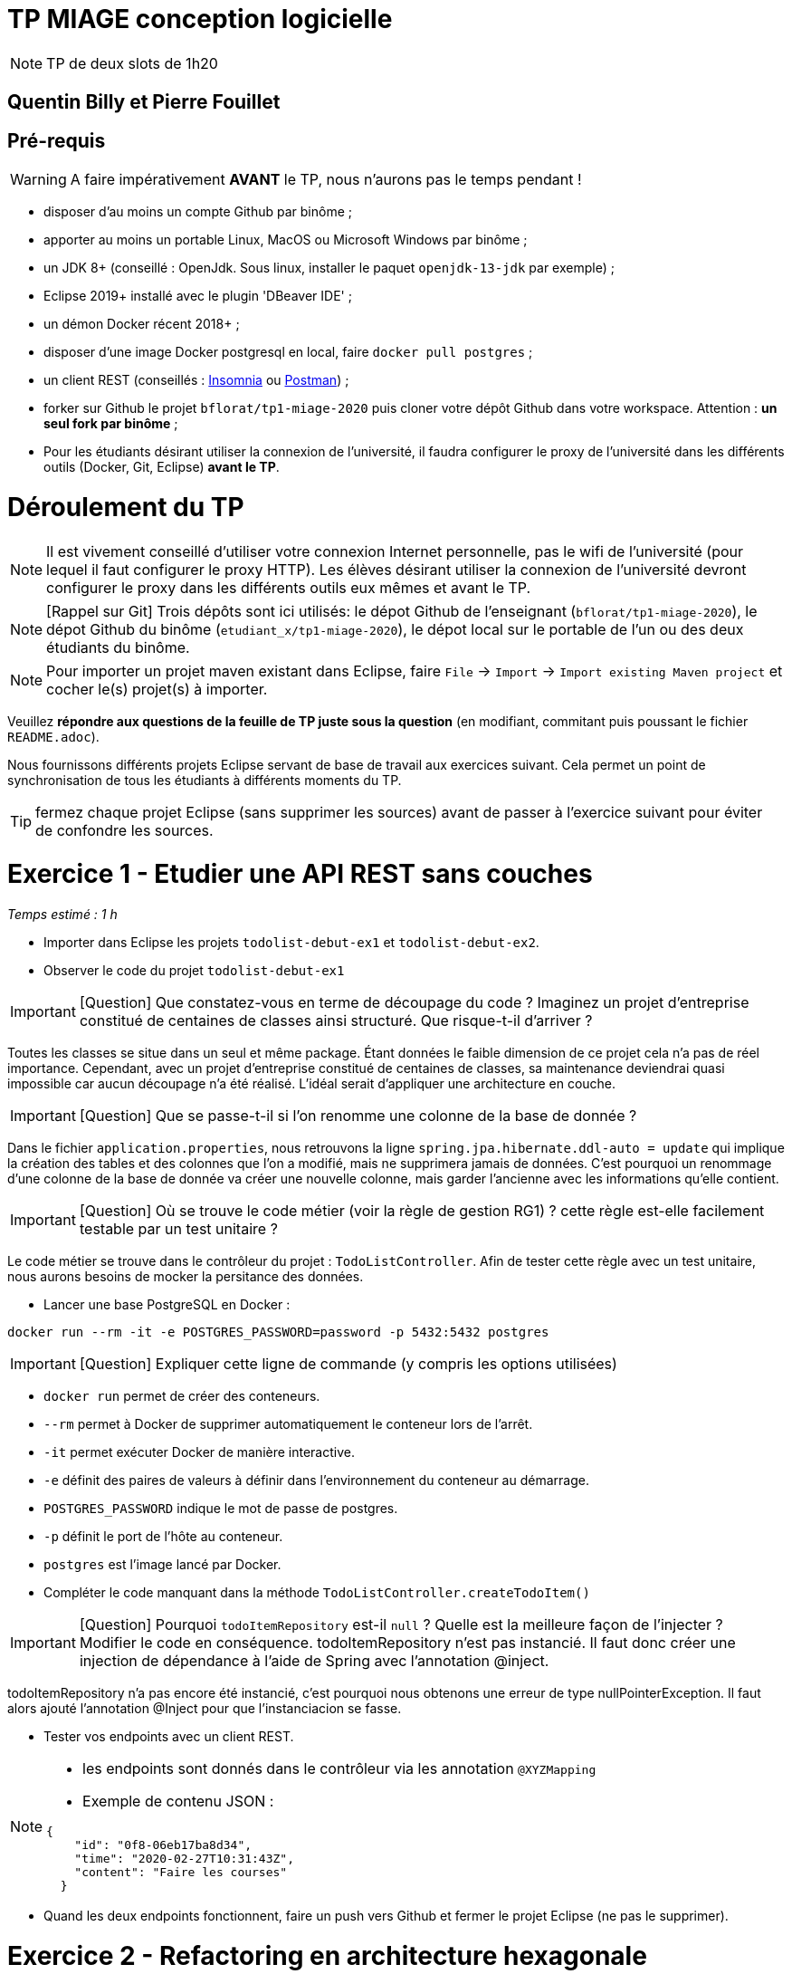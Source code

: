 # TP MIAGE conception logicielle

NOTE: TP de deux slots de 1h20

## Quentin Billy et Pierre Fouillet

## Pré-requis 

WARNING: A faire impérativement *AVANT* le TP, nous n'aurons pas le temps pendant !

* disposer d'au moins un compte Github par binôme ;
* apporter au moins un portable Linux, MacOS ou Microsoft Windows par binôme ;
* un JDK 8+  (conseillé : OpenJdk. Sous linux, installer le paquet `openjdk-13-jdk` par exemple) ;
* Eclipse 2019+ installé avec le plugin 'DBeaver IDE' ;
* un démon Docker récent 2018+ ;
* disposer d'une image Docker postgresql en local, faire `docker pull postgres` ;
* un client REST (conseillés : https://insomnia.rest/[Insomnia] ou https://www.postman.com/[Postman]) ;
* forker sur Github le projet `bflorat/tp1-miage-2020` puis cloner votre dépôt Github dans votre workspace. Attention : *un seul fork par binôme*  ;
* Pour les étudiants désirant utiliser la connexion de l'université, il faudra configurer le proxy de l'université dans les différents outils (Docker, Git, Eclipse) *avant le TP*.

# Déroulement du TP

NOTE: Il est vivement conseillé d'utiliser votre connexion Internet personnelle, pas le wifi de l'université (pour lequel il faut configurer le proxy HTTP). Les élèves désirant utiliser la connexion de l'université devront configurer le proxy dans les différents outils eux mêmes et avant le TP. 

NOTE: [Rappel sur Git] Trois dépôts sont ici utilisés: le dépot Github de l'enseignant (`bflorat/tp1-miage-2020`), le dépot Github du binôme (`etudiant_x/tp1-miage-2020`), le dépot local sur le portable de l'un ou des deux étudiants du binôme.

NOTE: Pour importer un projet maven existant dans Eclipse, faire `File` -> `Import` -> `Import existing Maven project` et cocher le(s) projet(s) à importer.


Veuillez *répondre aux questions de la feuille de TP juste sous la question* (en modifiant, commitant puis poussant le fichier `README.adoc`).

Nous fournissons différents projets Eclipse servant de base de travail aux exercices suivant. Cela permet un point de synchronisation de tous les étudiants à différents moments du TP. 

TIP: fermez chaque projet Eclipse (sans supprimer les sources) avant de passer à l'exercice suivant pour éviter de confondre les sources.



# Exercice 1 - Etudier une API REST sans couches
_Temps estimé : 1 h_

* Importer dans Eclipse les projets `todolist-debut-ex1` et `todolist-debut-ex2`.

* Observer le code du projet `todolist-debut-ex1`

IMPORTANT: [Question]  Que constatez-vous  en terme de découpage du code ? Imaginez un projet d'entreprise constitué de centaines de classes ainsi structuré. Que risque-t-il d'arriver ?

Toutes les classes se situe dans un seul et même package. Étant données le faible dimension de ce projet cela n’a pas de réel importance. Cependant, avec un projet d’entreprise constitué de centaines de classes, sa maintenance deviendrai quasi impossible car aucun découpage n’a été réalisé. L'idéal serait d'appliquer une architecture en couche.

IMPORTANT: [Question]  Que se passe-t-il si l'on renomme une colonne de la base de donnée ?

Dans le fichier `application.properties`, nous retrouvons la ligne `spring.jpa.hibernate.ddl-auto = update` qui implique la création des tables et des colonnes que l'on a modifié, mais ne supprimera jamais de données. C’est pourquoi un renommage d’une colonne de la base de donnée va créer une nouvelle colonne, mais garder l’ancienne avec les informations qu’elle contient.

IMPORTANT: [Question]  Où se trouve le code métier (voir la règle de gestion RG1) ? cette règle est-elle facilement testable par un test unitaire ?

Le code métier se trouve dans le contrôleur du projet :  `TodoListController`. Afin de tester cette règle avec un test unitaire, nous aurons besoins de mocker la persitance des données.

* Lancer une base PostgreSQL en Docker :
```bash
docker run --rm -it -e POSTGRES_PASSWORD=password -p 5432:5432 postgres
```
IMPORTANT: [Question]  Expliquer cette ligne de commande (y compris les options utilisées)

* `docker run` permet de créer des conteneurs.
* `--rm` permet à Docker de supprimer automatiquement le conteneur lors de l'arrêt.
* `-it` permet exécuter Docker de manière interactive.
* `-e` définit des paires de valeurs à définir dans l'environnement du conteneur au démarrage.
* `POSTGRES_PASSWORD` indique le mot de passe de postgres.
* `-p` définit le port de l'hôte au conteneur.
* `postgres` est l’image lancé par Docker.




* Compléter le code manquant dans la méthode `TodoListController.createTodoItem()`

IMPORTANT: [Question] Pourquoi `todoItemRepository` est-il `null` ? Quelle est la meilleure façon de l'injecter ? Modifier le code en conséquence.
todoItemRepository n'est pas instancié. Il faut donc créer une injection de dépendance à l'aide de Spring avec l'annotation @inject.

todoItemRepository n'a pas encore été instancié, c’est pourquoi nous obtenons une erreur de type nullPointerException. Il faut alors ajouté l’annotation @Inject pour que l'instanciacion se fasse.

* Tester vos endpoints avec un client REST.


[NOTE]
====
* les endpoints sont donnés dans le contrôleur via les annotation `@XYZMapping` 
* Exemple de contenu JSON : 

```json
{
    "id": "0f8-06eb17ba8d34",
    "time": "2020-02-27T10:31:43Z",
    "content": "Faire les courses"
  }
```
====

* Quand les deux endpoints fonctionnent, faire un push vers Github et fermer le projet Eclipse (ne pas le supprimer).

# Exercice 2 - Refactoring en architecture hexagonale
_Temps estimé : 1 h_

* Partir du projet `todolist-debut-ex2`


NOTE: le projet a été refactoré suivant les principes de l'architecture hexagonale : 

image::images/archi_hexagonale.png[]
Source : http://leanpub.com/get-your-hands-dirty-on-clean-architecture[Tom Hombergs]

* Ici, comme souvent, le domaine métier est découpés en deux couches : 
  - la couche application qui contient tous les contrats : ports (interfaces) et les implémentations des ports d'entrée (ou "use case") et qui servent à orchestrer les entités.
  - la couche entités qui contient les entités (au sens DDD, pas au sens JPA). En général, classes complexes (méthodes riches, relations entre les entités,  pas de simples POJO anémiques)

IMPORTANT: [Question] En observant le code, donnez les grands principes de cette architecture et les illustrer par des exemples de code.

L’architecture hexagonale s’appuie sur trois grands principes : 
    - séparer l'application (Ce qu’on fournit à l’utilisateur final, avec quoi il interagit), le domaine (Le métier, les règles métier) et l'infrastructure (Ce dont on dépend)
    - les dépendances vont vers le domaine (Le domaine ne dépend pas du côté application, mais le côté application dépend du côté domaine)
    - on isole les frontières par les ports et adapters (Le code applicatif pilote le code métier à travers une interface définie dans le code métier)
    
    `@Component
    public class AjouterTodoItemsService implements AjouterTodoItems {

        private UpdateTodoItem updateTodoItem;

        @Inject
        public AjouterTodoItemsService(UpdateTodoItem updateTodoItem) {
            this.updateTodoItem = updateTodoItem;
        }

        @Override
        public void addTodoItem(TodoItem item) {
            this.updateTodoItem.storeNewTodoItem(item);
        }

    }`
    
    On vois dans cet extrait de code source que l'on injecte la dépendance updateTodoItem pour bien séparer le domaine de l'application, sans faire un new AjouterTodoItemsService.
    
Complétez ce code avec une fonctionnalité de création de `TodoItem`  persisté en base et appelé depuis un endpoint REST `POST /todos` qui renvoi un code `201` en cas de succès. La fonctionnalité à implémenter est contractualisée par le port d'entrée `AjouterTodoItems`.

# Exercice 3 - Ecriture de tests
_Temps estimé : 20 mins_

* Rester sur le même code que l'exercice 2

* Implémentez (en junit) des TU sur la règle de gestion qui consiste à afficher `[LATE!]` dans la description d'un item en retard de plus de 24h.

*Quels types de tests devra-t-on écrire pour les adapteurs ?* 
`Pour tester les adapteurs il faudrait écrire des tests d'intégration.`

*Que teste-on dans ce cas ?*
`Dans le cas de tests d'intégration on test les interactions du programme avec l'extérieur.`

*S'il vous reste du temps, écrivez quelques uns de ces types de test.*

[TIP]
=====
- pour tester l'adapter REST, utilisez l'annotation `@WebMvcTest(controllers = TodoListController.class)`
- Voir cette https://spring.io/guides/gs/testing-web/[documentation]
=====
